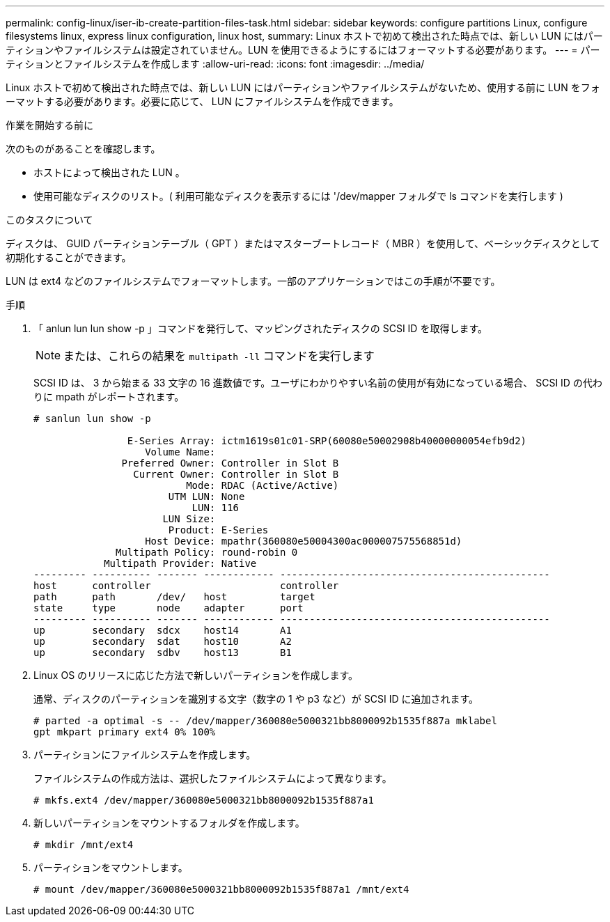 ---
permalink: config-linux/iser-ib-create-partition-files-task.html 
sidebar: sidebar 
keywords: configure partitions Linux, configure filesystems linux, express linux configuration, linux host, 
summary: Linux ホストで初めて検出された時点では、新しい LUN にはパーティションやファイルシステムは設定されていません。LUN を使用できるようにするにはフォーマットする必要があります。 
---
= パーティションとファイルシステムを作成します
:allow-uri-read: 
:icons: font
:imagesdir: ../media/


[role="lead"]
Linux ホストで初めて検出された時点では、新しい LUN にはパーティションやファイルシステムがないため、使用する前に LUN をフォーマットする必要があります。必要に応じて、 LUN にファイルシステムを作成できます。

.作業を開始する前に
次のものがあることを確認します。

* ホストによって検出された LUN 。
* 使用可能なディスクのリスト。( 利用可能なディスクを表示するには '/dev/mapper フォルダで ls コマンドを実行します )


.このタスクについて
ディスクは、 GUID パーティションテーブル（ GPT ）またはマスターブートレコード（ MBR ）を使用して、ベーシックディスクとして初期化することができます。

LUN は ext4 などのファイルシステムでフォーマットします。一部のアプリケーションではこの手順が不要です。

.手順
. 「 anlun lun lun show -p 」コマンドを発行して、マッピングされたディスクの SCSI ID を取得します。
+

NOTE: または、これらの結果を `multipath -ll` コマンドを実行します

+
SCSI ID は、 3 から始まる 33 文字の 16 進数値です。ユーザにわかりやすい名前の使用が有効になっている場合、 SCSI ID の代わりに mpath がレポートされます。

+
[listing]
----
# sanlun lun show -p

                E-Series Array: ictm1619s01c01-SRP(60080e50002908b40000000054efb9d2)
                   Volume Name:
               Preferred Owner: Controller in Slot B
                 Current Owner: Controller in Slot B
                          Mode: RDAC (Active/Active)
                       UTM LUN: None
                           LUN: 116
                      LUN Size:
                       Product: E-Series
                   Host Device: mpathr(360080e50004300ac000007575568851d)
              Multipath Policy: round-robin 0
            Multipath Provider: Native
--------- ---------- ------- ------------ ----------------------------------------------
host      controller                      controller
path      path       /dev/   host         target
state     type       node    adapter      port
--------- ---------- ------- ------------ ----------------------------------------------
up        secondary  sdcx    host14       A1
up        secondary  sdat    host10       A2
up        secondary  sdbv    host13       B1
----
. Linux OS のリリースに応じた方法で新しいパーティションを作成します。
+
通常、ディスクのパーティションを識別する文字（数字の 1 や p3 など）が SCSI ID に追加されます。

+
[listing]
----
# parted -a optimal -s -- /dev/mapper/360080e5000321bb8000092b1535f887a mklabel
gpt mkpart primary ext4 0% 100%
----
. パーティションにファイルシステムを作成します。
+
ファイルシステムの作成方法は、選択したファイルシステムによって異なります。

+
[listing]
----
# mkfs.ext4 /dev/mapper/360080e5000321bb8000092b1535f887a1
----
. 新しいパーティションをマウントするフォルダを作成します。
+
[listing]
----
# mkdir /mnt/ext4
----
. パーティションをマウントします。
+
[listing]
----
# mount /dev/mapper/360080e5000321bb8000092b1535f887a1 /mnt/ext4
----

